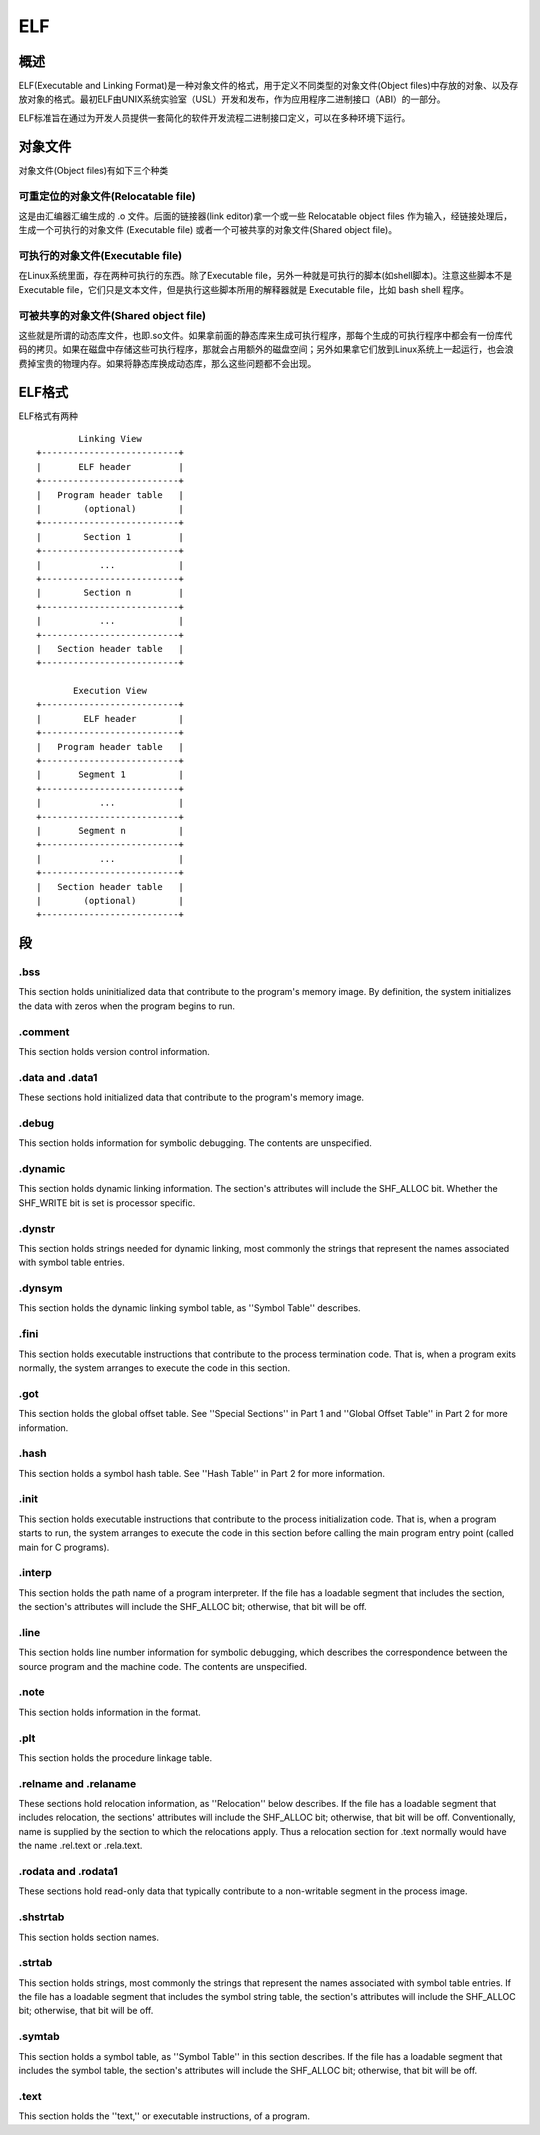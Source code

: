ELF
=====================================

概述
--------------------------------------
ELF(Executable and Linking Format)是一种对象文件的格式，用于定义不同类型的对象文件(Object files)中存放的对象、以及存放对象的格式。最初ELF由UNIX系统实验室（USL）开发和发布，作为应用程序二进制接口（ABI）的一部分。 

ELF标准旨在通过为开发人员提供一套简化的软件开发流程二进制接口定义，可以在多种环境下运行。 

对象文件
---------------------------------------

对象文件(Object files)有如下三个种类

可重定位的对象文件(Relocatable file)
~~~~~~~~~~~~~~~~~~~~~~~~~~~~~~~~~~~~~~~~~~~~~~~~~~~~~~
这是由汇编器汇编生成的 .o 文件。后面的链接器(link editor)拿一个或一些 Relocatable object files 作为输入，经链接处理后，生成一个可执行的对象文件 (Executable file) 或者一个可被共享的对象文件(Shared object file)。

可执行的对象文件(Executable file)
~~~~~~~~~~~~~~~~~~~~~~~~~~~~~~~~~~~~~~~~~~~~~~~~~~~~~~
在Linux系统里面，存在两种可执行的东西。除了Executable file，另外一种就是可执行的脚本(如shell脚本)。注意这些脚本不是Executable file，它们只是文本文件，但是执行这些脚本所用的解释器就是 Executable file，比如 bash shell 程序。

可被共享的对象文件(Shared object file)
~~~~~~~~~~~~~~~~~~~~~~~~~~~~~~~~~~~~~~~~~~~~~~~~~~~~~~

这些就是所谓的动态库文件，也即.so文件。如果拿前面的静态库来生成可执行程序，那每个生成的可执行程序中都会有一份库代码的拷贝。如果在磁盘中存储这些可执行程序，那就会占用额外的磁盘空间；另外如果拿它们放到Linux系统上一起运行，也会浪费掉宝贵的物理内存。如果将静态库换成动态库，那么这些问题都不会出现。

ELF格式
---------------------------------------

ELF格式有两种

::

            Linking View
    +--------------------------+
    |       ELF header         |
    +--------------------------+
    |   Program header table   |
    |        (optional)        |
    +--------------------------+
    |        Section 1         |
    +--------------------------+
    |           ...            |
    +--------------------------+
    |        Section n         |
    +--------------------------+
    |           ...            |
    +--------------------------+
    |   Section header table   |
    +--------------------------+

           Execution View
    +--------------------------+
    |        ELF header        |
    +--------------------------+
    |   Program header table   |
    +--------------------------+
    |       Segment 1          |
    +--------------------------+
    |           ...            |
    +--------------------------+
    |       Segment n          |
    +--------------------------+
    |           ...            |
    +--------------------------+
    |   Section header table   |
    |        (optional)        |
    +--------------------------+


段
---------------------------------------

.bss
~~~~~~~~~~~~~~~~~~~~~~~~~~~~~~~~~~~~~~~~~~~~~~~~~~~~~~
This section holds uninitialized data that contribute to the program's memory image. By definition, the system initializes the data with zeros when the program begins to run. 

.comment
~~~~~~~~~~~~~~~~~~~~~~~~~~~~~~~~~~~~~~~~~~~~~~~~~~~~~~
This section holds version control information.

.data and .data1
~~~~~~~~~~~~~~~~~~~~~~~~~~~~~~~~~~~~~~~~~~~~~~~~~~~~~~
These sections hold initialized data that contribute to the program's memory image.

.debug
~~~~~~~~~~~~~~~~~~~~~~~~~~~~~~~~~~~~~~~~~~~~~~~~~~~~~~
This section holds information for symbolic debugging. The contents are unspecified.

.dynamic
~~~~~~~~~~~~~~~~~~~~~~~~~~~~~~~~~~~~~~~~~~~~~~~~~~~~~~
This section holds dynamic linking information. The section's attributes will include the SHF_ALLOC bit. Whether the SHF_WRITE bit is set is processor specific.

.dynstr
~~~~~~~~~~~~~~~~~~~~~~~~~~~~~~~~~~~~~~~~~~~~~~~~~~~~~~
This section holds strings needed for dynamic linking, most commonly the strings that represent the names associated with symbol table entries.

.dynsym
~~~~~~~~~~~~~~~~~~~~~~~~~~~~~~~~~~~~~~~~~~~~~~~~~~~~~~
This section holds the dynamic linking symbol table, as ''Symbol Table'' describes.

.fini
~~~~~~~~~~~~~~~~~~~~~~~~~~~~~~~~~~~~~~~~~~~~~~~~~~~~~~
This section holds executable instructions that contribute to the process termination code. That is, when a program exits normally, the system arranges to execute the code in this
section.

.got
~~~~~~~~~~~~~~~~~~~~~~~~~~~~~~~~~~~~~~~~~~~~~~~~~~~~~~
This section holds the global offset table. See ''Special Sections'' in Part 1 and ''Global Offset Table'' in Part 2 for more information.

.hash
~~~~~~~~~~~~~~~~~~~~~~~~~~~~~~~~~~~~~~~~~~~~~~~~~~~~~~
This section holds a symbol hash table. See ''Hash Table'' in Part 2 for more information.

.init
~~~~~~~~~~~~~~~~~~~~~~~~~~~~~~~~~~~~~~~~~~~~~~~~~~~~~~
This section holds executable instructions that contribute to the process initialization code.
That is, when a program starts to run, the system arranges to execute the code in this section before calling the main program entry point (called main for C programs).

.interp
~~~~~~~~~~~~~~~~~~~~~~~~~~~~~~~~~~~~~~~~~~~~~~~~~~~~~~
This section holds the path name of a program interpreter. If the file has a loadable segment that includes the section, the section's attributes will include the SHF_ALLOC bit; otherwise, that bit will be off.

.line
~~~~~~~~~~~~~~~~~~~~~~~~~~~~~~~~~~~~~~~~~~~~~~~~~~~~~~
This section holds line number information for symbolic debugging, which describes the correspondence between the source program and the machine code. The contents are unspecified.

.note
~~~~~~~~~~~~~~~~~~~~~~~~~~~~~~~~~~~~~~~~~~~~~~~~~~~~~~
This section holds information in the format.

.plt
~~~~~~~~~~~~~~~~~~~~~~~~~~~~~~~~~~~~~~~~~~~~~~~~~~~~~~
This section holds the procedure linkage table.

.relname and .relaname
~~~~~~~~~~~~~~~~~~~~~~~~~~~~~~~~~~~~~~~~~~~~~~~~~~~~~~
These sections hold relocation information, as ''Relocation'' below describes. If the file has a loadable segment that includes relocation, the sections' attributes will include the
SHF_ALLOC bit; otherwise, that bit will be off. Conventionally, name is supplied by the section to which the relocations apply. Thus a relocation section for .text normally would have the name .rel.text or .rela.text.

.rodata and .rodata1
~~~~~~~~~~~~~~~~~~~~~~~~~~~~~~~~~~~~~~~~~~~~~~~~~~~~~~
These sections hold read-only data that typically contribute to a non-writable segment in the process image.

.shstrtab
~~~~~~~~~~~~~~~~~~~~~~~~~~~~~~~~~~~~~~~~~~~~~~~~~~~~~~
This section holds section names.

.strtab
~~~~~~~~~~~~~~~~~~~~~~~~~~~~~~~~~~~~~~~~~~~~~~~~~~~~~~
This section holds strings, most commonly the strings that represent the names associated with symbol table entries. If the file has a loadable segment that includes the symbol string table, the section's attributes will include the SHF_ALLOC bit; otherwise, that bit will be off.

.symtab
~~~~~~~~~~~~~~~~~~~~~~~~~~~~~~~~~~~~~~~~~~~~~~~~~~~~~~
This section holds a symbol table, as ''Symbol Table'' in this section describes. If the file has a loadable segment that includes the symbol table, the section's attributes will include the SHF_ALLOC bit; otherwise, that bit will be off.

.text
~~~~~~~~~~~~~~~~~~~~~~~~~~~~~~~~~~~~~~~~~~~~~~~~~~~~~~
This section holds the ''text,'' or executable instructions, of a program.